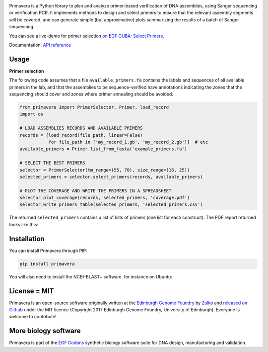 .. raw:: html

    <p align="center">
    <img alt="Primavera Logo" title="Primavera Logo" src="https://raw.githubusercontent.com/Edinburgh-Genome-Foundry/Primavera/master/docs/_static/images/title.png" width="550">
    <br /><br />
    </p>

.. image:: https://github.com/Edinburgh-Genome-Foundry/Primavera/actions/workflows/build.yml/badge.svg
    :target: https://github.com/Edinburgh-Genome-Foundry/Primavera/actions/workflows/build.yml
    :alt: GitHub CI build status

.. image:: https://coveralls.io/repos/github/Edinburgh-Genome-Foundry/Primavera/badge.svg?branch=master
   :target: https://coveralls.io/github/Edinburgh-Genome-Foundry/Primavera?branch=master



Primavera is a Python library to plan and analyze primer-based verification of DNA assemblies, using Sanger sequencing or verification PCR. It implements methods to design and select primers to ensure that the relevant assembly segments will be covered, and can generate simple (but approximative) plots summarizing the results of a batch of Sanger sequencing.

You can see a live-demo for primer selection `on EGF CUBA: Select Primers <http://cuba.genomefoundry.org/select_primers>`_.

Documentation: `API reference <https://edinburgh-genome-foundry.github.io/Primavera/>`_


Usage
-----

**Primer selection**

The following code assumes that a file ``available_primers.fa`` contains the labels and sequences of all available primers in the lab, and that the assemblies to be sequence-verified have annotations indicating the zones that the sequencing should cover and zones where primer annealing should be avoided.

.. image:: https://raw.githubusercontent.com/Edinburgh-Genome-Foundry/Primavera/master/docs/_static/images/annotated_genbank.png
   :width: 600px

.. code:: python

    from primavera import PrimerSelector, Primer, load_record
    import os

    # LOAD ASSEMBLIES RECORDS AND AVAILABLE PRIMERS
    records = [load_record(file_path, linear=False)
               for file_path in ['my_record_1.gb', 'my_record_2.gb']]  # etc
    available_primers = Primer.list_from_fasta('example_primers.fa')

    # SELECT THE BEST PRIMERS
    selector = PrimerSelector(tm_range=(55, 70), size_range=(16, 25))
    selected_primers = selector.select_primers(records, available_primers)

    # PLOT THE COVERAGE AND WRITE THE PRIMERS IN A SPREADSHEET
    selector.plot_coverage(records, selected_primers, 'coverage.pdf')
    selector.write_primers_table(selected_primers, 'selected_primers.csv')

The returned ``selected_primers`` contains a list of lists of primers (one list for each construct). The PDF report returned looks like this:

.. image:: https://raw.githubusercontent.com/Edinburgh-Genome-Foundry/Primavera/master/docs/_static/images/annotated_primer_selection.png
   :width: 600px


Installation
------------

You can install Primavera through PIP:

.. code::

    pip install primavera

You will also need to install the NCBI-BLAST+ software. for instance on Ubuntu:

.. code:: shell
    apt-get install ncbi-blast+


License = MIT
-------------

Primavera is an open-source software originally written at the `Edinburgh Genome Foundry <http://edinburgh-genome-foundry.github.io/home.html>`_ by `Zulko <https://github.com/Zulko>`_ and `released on Github <https://github.com/Edinburgh-Genome-Foundry/Primavera>`_ under the MIT licence (Copyright 2017 Edinburgh Genome Foundry, University of Edinburgh). Everyone is welcome to contribute!

More biology software
---------------------

.. image:: https://raw.githubusercontent.com/Edinburgh-Genome-Foundry/Edinburgh-Genome-Foundry.github.io/master/static/imgs/logos/egf-codon-horizontal.png
 :target: https://edinburgh-genome-foundry.github.io/

Primavera is part of the `EGF Codons <https://edinburgh-genome-foundry.github.io/>`_ synthetic biology software suite for DNA design, manufacturing and validation.
